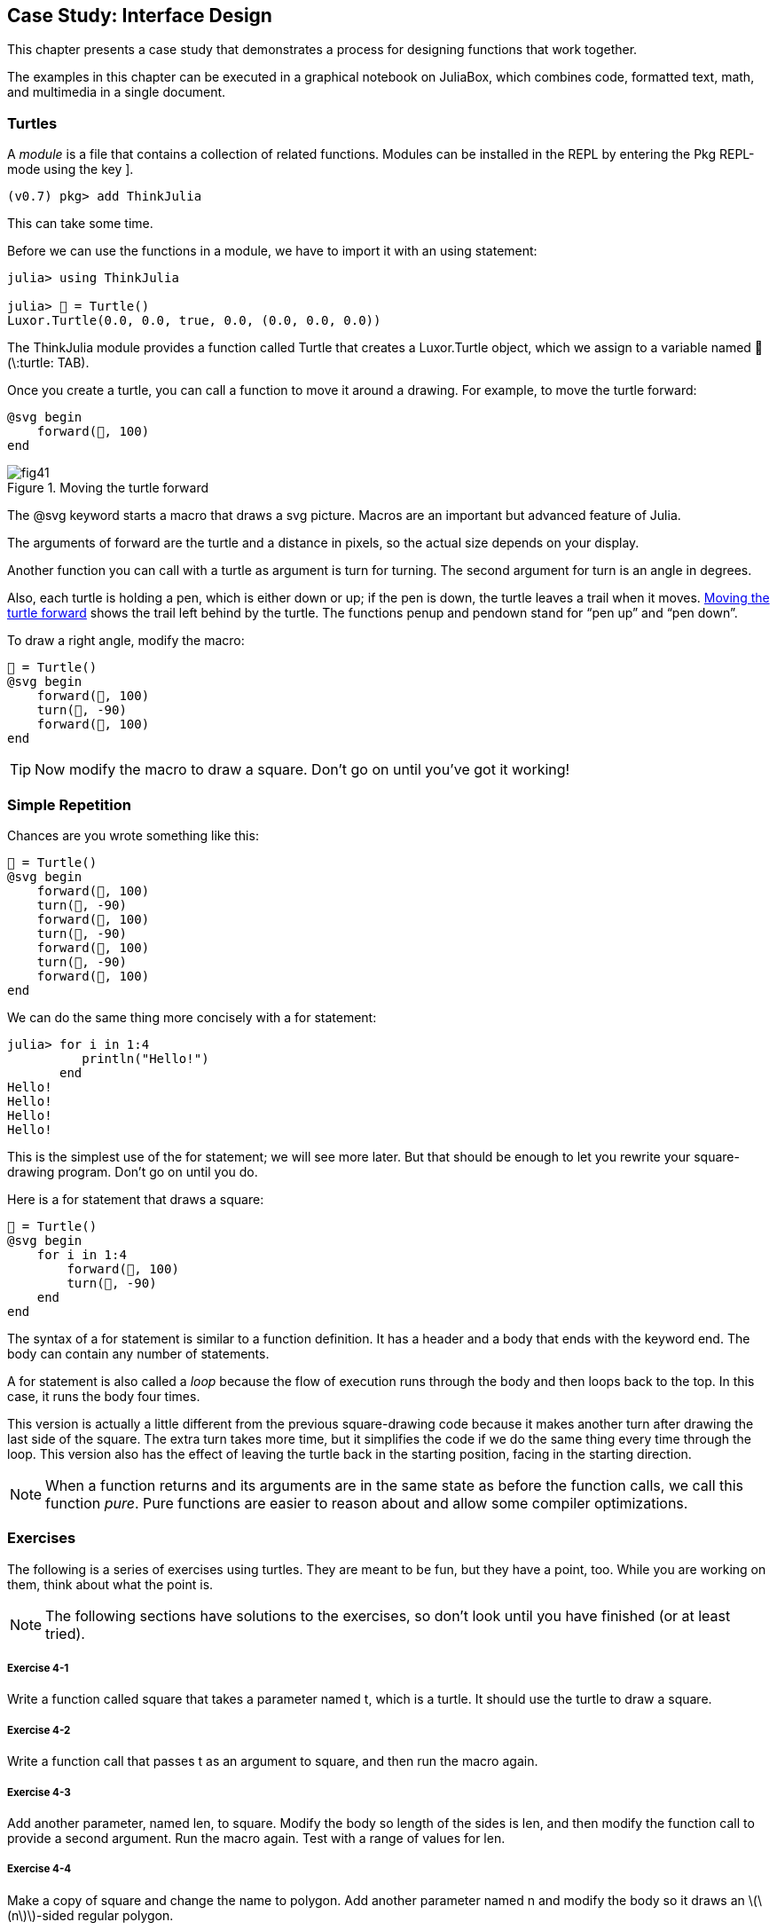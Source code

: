 [[chap04]]
== Case Study: Interface Design

This chapter presents a case study that demonstrates a process for designing functions that work together.

The examples in this chapter can be executed in a graphical notebook on JuliaBox, which combines code, formatted text, math, and multimedia in a single document.
(((JuliaBox, graphical notebook)))


=== Turtles

A _module_ is a file that contains a collection of related functions. Modules can be installed in the REPL by entering the Pkg REPL-mode using the key +]+.
(((module)))(((pass:[&#93;])))

[source,jlcon]
----
(v0.7) pkg> add ThinkJulia
----

This can take some time.

Before we can use the functions in a module, we have to import it with an +using+ statement:
(((using)))((("keyword", "using", see="using")))(((using statement)))((("statement", "using", see="using statement")))

[source,@julia-repl-test]
----
julia> using ThinkJulia

julia> 🐢 = Turtle()
Luxor.Turtle(0.0, 0.0, true, 0.0, (0.0, 0.0, 0.0))
----

The +ThinkJulia+ module provides a function called +Turtle+ that creates a +Luxor.Turtle+ object, which we assign to a variable named +🐢+ (+\:turtle: TAB+).
(((Turtle)))((("type", "Luxor", "Turtle", see="Turtle")))

Once you create a turtle, you can call a function to move it around a drawing. For example, to move the turtle forward:
(((forward)))((("function", "ThinkJulia", "forward", see="forward")))

[source,julia]
----
@svg begin
    forward(🐢, 100)
end
----

[[fig04-1]]
.Moving the turtle forward
image::images/fig41.svg[]


The +@svg+ keyword starts a macro that draws a svg picture. Macros are an important but advanced feature of Julia.
(((@svg)))((("macro", "Luxor", "@svg", see="@svg")))(((macro)))(((svg picture)))

The arguments of +forward+ are the turtle and a distance in pixels, so the actual size depends on your display.

Another function you can call with a turtle as argument is +turn+ for turning. The second argument for +turn+ is an angle in degrees.
(((turn)))((("function", "ThinkJulia", "turn", see="turn")))

Also, each turtle is holding a pen, which is either down or up; if the pen is down, the turtle leaves a trail when it moves. <<fig04-1>> shows the trail left behind by the turtle. The functions +penup+ and +pendown+ stand for “pen up” and “pen down”.
(((penup)))((("function", "ThinkJulia", "penup", see="penup")))(((pendown)))((("function", "ThinkJulia", "pendown", see="pendown")))

To draw a right angle, modify the macro:

[source,julia]
----
🐢 = Turtle()
@svg begin
    forward(🐢, 100)
    turn(🐢, -90)
    forward(🐢, 100)
end
----

[TIP]
====
Now modify the macro to draw a square. Don’t go on until you’ve got it working!
====


[[simple_repetition]]
=== Simple Repetition

Chances are you wrote something like this:
(((repetition)))

[source,julia]
----
🐢 = Turtle()
@svg begin
    forward(🐢, 100)
    turn(🐢, -90)
    forward(🐢, 100)
    turn(🐢, -90)
    forward(🐢, 100)
    turn(🐢, -90)
    forward(🐢, 100)
end
----

We can do the same thing more concisely with a +for+ statement:
(((for statement)))((("statement", "for", see="for statement)))(((for)))((("keyword", "for", see="for")))(((in)))((("keyword", "in", see="in")))

[source,@julia-repl-test]
----
julia> for i in 1:4
          println("Hello!")
       end
Hello!
Hello!
Hello!
Hello!
----

This is the simplest use of the +for+ statement; we will see more later. But that should be enough to let you rewrite your square-drawing program. Don’t go on until you do.

Here is a +for+ statement that draws a square:

[source,julia]
----
🐢 = Turtle()
@svg begin
    for i in 1:4
        forward(🐢, 100)
        turn(🐢, -90)
    end
end
----

The syntax of a +for+ statement is similar to a function definition. It has a header and a body that ends with the keyword +end+. The body can contain any number of statements.
(((end)))

A +for+ statement is also called a _loop_ because the flow of execution runs through the body and then loops back to the top. In this case, it runs the body four times.
(((loop)))

This version is actually a little different from the previous square-drawing code because it makes another turn after drawing the last side of the square. The extra turn takes more time, but it simplifies the code if we do the same thing every time through the loop. This version also has the effect of leaving the turtle back in the starting position, facing in the starting direction.

[NOTE]
====
When a function returns and its arguments are in the same state as before the function calls, we call this function _pure_. Pure functions are easier to reason about and allow some compiler optimizations.
(((pure function)))
====


=== Exercises

The following is a series of exercises using turtles. They are meant to be fun, but they have a point, too. While you are working on them, think about what the point is.

[NOTE]
====
The following sections have solutions to the exercises, so don’t look until you have finished (or at least tried).
====

[[ex04-1]]
===== Exercise 4-1

Write a function called +square+ that takes a parameter named +t+, which is a turtle. It should use the turtle to draw a square.

[[ex04-2]]
===== Exercise 4-2

Write a function call that passes +t+ as an argument to +square+, and then run the macro again.

[[ex04-3]]
===== Exercise 4-3

Add another parameter, named +len+, to square. Modify the body so length of the sides is +len+, and then modify the function call to provide a second argument. Run the macro again. Test with a range of values for +len+.

[[ex04-4]]
===== Exercise 4-4

Make a copy of +square+ and change the name to +polygon+. Add another parameter named +n+ and modify the body so it draws an latexmath:[\(n\)]-sided regular polygon. 

[TIP]
====
The exterior angles of an latexmath:[\(n\)]-sided regular polygon are latexmath:[\(\frac{360}{n}\)] degrees.
====

[[ex04-5]]
===== Exercise 4-5

Write a function called +circle+ that takes a turtle, +t+, and radius, +r+, as parameters and that draws an approximate circle by calling +polygon+ with an appropriate length and number of sides. Test your function with a range of values of +r+. 

[TIP]
====
Figure out the circumference of the circle and make sure that +len * n == circumference+.
====

[[ex04-6]]
===== Exercise 4-6

Make a more general version of +circle+ called +arc+ that takes an additional parameter +angle+, which determines what fraction of a circle to draw. +angle+ is in units of degrees, so when +angle = 360+, +arc+ should draw a complete circle.


=== Encapsulation

The first exercise asks you to put your square-drawing code into a function definition and then call the function, passing the turtle as a parameter. Here is a solution:
(((square)))((("function", "programmer-defined", "square", see="square")))

[source,julia]
----
function square(t)
    for i in 1:4
        forward(t, 100)
        turn(t, -90)
    end
end
🐢 = Turtle()
@svg begin
    square(🐢)
end
----

The innermost statements, +forward+ and +turn+ are indented twice to show that they are inside the +for+ loop, which is inside the function definition.
(((indentation)))

Inside the function, +t+ refers to the same turtle +🐢+, so +turn(t, -90)+ has the same effect as +turn(🐢, -90)+. In that case, why not call the parameter +🐢+? The idea is that +t+ can be any turtle, not just +🐢+, so you could create a second turtle and pass it as an argument to +square+:

[source,julia]
----
🐫 = Turtle()
@svg begin
    square(🐫)
end
----

Wrapping a piece of code up in a function is called _encapsulation_. One of the benefits of encapsulation is that it attaches a name to the code, which serves as a kind of documentation. Another advantage is that if you re-use the code, it is more concise to call a function twice than to copy and paste the body!
(((encapsulation)))


=== Generalization

The next step is to add a +len+ parameter to +square+. Here is a solution:
(((square)))

[source,julia]
----
function square(t, len)
    for i in 1:4
        forward(t, len)
        turn(t, -90)
    end
end
🐢 = Turtle()
@svg begin
    square(🐢, 100)
end
----

Adding a parameter to a function is called _generalization_ because it makes the function more general: in the previous version, the square is always the same size; in this version it can be any size.
(((generalization)))

The next step is also a generalization. Instead of drawing squares, +polygon+ draws regular polygons with any number of sides. Here is a solution:
(((polygon)))((("function", "programmer-defined", "polygon", see="polygon")))

[source,julia]
----
function polygon(t, n, len)
    angle = 360 / n
    for i in 1:n
        forward(t, len)
        turn(t, -angle)
    end
end
🐢 = Turtle()
@svg begin
    polygon(🐢, 7, 70)
end
----

This example draws a 7-sided polygon with side length 70.


=== Interface Design

The next step is to write +circle+, which takes a radius, +r+, as a parameter. Here is a simple solution that uses +polygon+ to draw a 50-sided polygon:
(((circle)))((("function", "programmer-defined", "circle", see="circle")))

[source,julia]
----
function circle(t, r)
    circumference = 2 * π * r
    n = 50
    len = circumference / n
    polygon(t, n, len)
end
----

The first line computes the circumference of a circle with radius latexmath:[\(r\)] using the formula latexmath:[\(2 \pi r\)]. +n+ is the number of line segments in our approximation of a circle, so +len+ is the length of each segment. Thus, +polygon+ draws a 50-sided polygon that approximates a circle with radius +r+.

One limitation of this solution is that +n+ is a constant, which means that for very big circles, the line segments are too long, and for small circles, we waste time drawing very small segments. One solution would be to generalize the function by taking +n+ as a parameter. This would give the user (whoever calls circle) more control, but the interface would be less clean.

The _interface_ of a function is a summary of how it is used: what are the parameters? What does the function do? And what is the return value? An interface is “clean” if it allows the caller to do what they want without dealing with unnecessary details.
(((interface)))

In this example, +r+ belongs in the interface because it specifies the circle to be drawn. +n+ is less appropriate because it pertains to the details of how the circle should be rendered.

Rather than clutter up the interface, it is better to choose an appropriate value of +n+ depending on +circumference+:

[source,julia]
----
function circle(t, r)
    circumference = 2 * π * r
    n = trunc(circumference / 3) + 3
    len = circumference / n
    polygon(t, n, len)
end
----

Now the number of segments is an integer near +circumference/3+, so the length of each segment is approximately 3, which is small enough that the circles look good, but big enough to be efficient, and acceptable for any size circle.

Adding 3 to +n+ guarantees that the polygon has at least 3 sides.


[[refactoring]]
=== Refactoring

When I wrote +circle+, I was able to re-use +polygon+ because a many-sided polygon is a good approximation of a circle. But +arc+ is not as cooperative; we can’t use +polygon+ or +circle+ to draw an arc.

One alternative is to start with a copy of +polygon+ and transform it into +arc+. The result might look like this:
(((arc)))((("function", "programmer-defined", "arc", see="arc")))

[source,julia]
----
function arc(t, r, angle)
    arc_len = 2 * π * r * angle / 360
    n = trunc(arc_len / 3) + 1
    step_len = arc_len / n
    step_angle = angle / n
    for i in 1:n
        forward(t, step_len)
        turn(t, -step_angle)
    end
end
----

The second half of this function looks like +polygon+, but we can’t re-use +polygon+ without changing the interface. We could generalize +polygon+ to take an +angle+ as a third argument, but then +polygon+ would no longer be an appropriate name! Instead, let’s call the more general function +polyline+:
(((polyline)))((("function", "programmer-defined", "polyline", see="polyline")))

[source,julia]
----
function polyline(t, n, len, angle)
    for i in 1:n
        forward(t, len)
        turn(t, -angle)
    end
end
----

Now we can rewrite +polygon+ and +arc+ to use +polyline+:
(((polygon)))(((arc)))

[source,julia]
----
function polygon(t, n, len)
    angle = 360 / n
    polyline(t, n, len, angle)
end

function arc(t, r, angle)
    arc_len = 2 * π * r * angle / 360
    n = trunc(arc_len / 3) + 1
    step_len = arc_len / n
    step_angle = angle / n
    polyline(t, n, step_len, step_angle)
end
----

Finally, we can rewrite +circle+ to use +arc+:
(((circle)))

[source,julia]
----
function circle(t, r)
    arc(t, r, 360)
end
----

This process—rearranging a program to improve interfaces and facilitate code re-use—is called _refactoring_. In this case, we noticed that there was similar code in +arc+ and +polygon+, so we “factored it out” into +polyline+.
(((refactoring)))

If we had planned ahead, we might have written +polyline+ first and avoided refactoring, but often you don’t know enough at the beginning of a project to design all the interfaces. Once you start coding, you understand the problem better. Sometimes refactoring is a sign that you have learned something.


=== A Development Plan

A _development plan_ is a process for writing programs. The process we used in this case study is “encapsulation and generalization”. The steps of this process are:
(((development plan)))

. Start by writing a small program with no function definitions.

. Once you get the program working, identify a coherent piece of it, encapsulate the piece in a function and give it a name.

. Generalize the function by adding appropriate parameters.

. Repeat steps 1–3 until you have a set of working functions. Copy and paste working code to avoid retyping (and re-debugging).

. Look for opportunities to improve the program by refactoring. For example, if you have similar code in several places, consider factoring it into an appropriately general function.

[NOTE]
====
This process has some drawbacks—we will see alternatives later—but it can be useful if you don’t know ahead of time how to divide the program into functions. This approach lets you design as you go along.
====


=== Docstring

A _docstring_ is a string before a function that explains the interface (“doc” is short for “documentation”). Here is an example:
(((docstring)))(((triple quotes)))((("pass:[&quot;&quot;&quot;]", see="triple quotes")))

[source,julia]
----
"""
polyline(t, n, len, angle)

Draws n line segments with the given length and
angle (in degrees) between them.  t is a turtle.
"""
function polyline(t, n, len, angle)
    for i in 1:n
        forward(t, len)
        turn(t, -angle)
    end
end
----

Documentation can be accessed in the REPL or in a notebook by typing ? followed by the name of a function or macro, and pressing +ENTER+:
(((help)))((("?", see="help")))

----
help?> polyline
search:

  polyline(t, n, len, angle)

  Draws n line segments with the given length and angle (in degrees) between them. t is a turtle.
----

By convention, all docstrings are triple-quoted strings, also known as multiline strings because the triple quotes allow the string to span more than one line.

It is terse, but it contains the essential information someone would need to use this function. It explains concisely what the function does (without getting into the details of how it does it). It explains what effect each parameter has on the behavior of the function and what type each parameter should be (if it is not obvious).

[NOTE]
====
Writing this kind of documentation is an important part of interface design. A well-designed interface should be simple to explain; if you have a hard time explaining one of your functions, maybe the interface could be improved.
====


=== Debugging

An interface is like a contract between a function and a caller. The caller agrees to provide certain parameters and the function agrees to do certain work.
(((debugging)))

For example, +polyline+ requires four arguments: +t+ has to be a turtle; +n+ has to be an integer; +len+ should be a positive number; and +angle+ has to be a number, which is understood to be in degrees.

These requirements are called _preconditions_ because they are supposed to be true before the function starts executing. Conversely, conditions at the end of the function are _postconditions_. Postconditions include the intended effect of the function (like drawing line segments) and any side effects (like moving the turtle or making other changes).
(((precondition)))(((postcondition)))

Preconditions are the responsibility of the caller. If the caller violates a (properly documented!) precondition and the function doesn’t work correctly, the bug is in the caller, not the function.

If the preconditions are satisfied and the postconditions are not, the bug is in the function. If your pre- and postconditions are clear, they can help with debugging.


=== Glossary

module::
A file that contains a collection of related functions and other definitions.
(((module)))

using statement::
A statement that reads a module file and creates a module object.
(((using statement)))

loop::
A part of a program that can run repeatedly.
(((loop)))

pure function::
Function without side effects.
(((pure function)))

encapsulation::
The process of transforming a sequence of statements into a function definition.
(((encapsulation)))

generalization::
The process of replacing something unnecessarily specific (like a number) with something appropriately general (like a variable or parameter).
(((generalization)))

interface::
A description of how to use a function, including the name and descriptions of the arguments and return value.
(((interface)))

refactoring::
The process of modifying a working program to improve function interfaces and other qualities of the code.
(((refactoring)))

development plan::
A process for writing programs.
(((development plan)))

docstring::
A string that appears at the top of a function definition to document the function’s interface.
(((docstring)))

precondition::
A requirement that should be satisfied by the caller before a function starts.
(((precondition)))

postcondition::
A requirement that should be satisfied by the function before it ends.
(((postcondition)))


=== Exercises

[[ex04-7]]
===== Exercise 4-7

Enter the code in this chapter in a notebook.

. Draw a stack diagram that shows the state of the program while executing +circle(🐢, radius)+. You can do the arithmetic by hand or add print statements to the code.

. The version of +arc+ in <<refactoring>> is not very accurate because the linear approximation of the circle is always outside the true circle. As a result, the turtle ends up a few pixels away from the correct destination. My solution shows a way to reduce the effect of this error. Read the code and see if it makes sense to you. If you draw a diagram, you might see how it works.
(((arc)))

[source,julia]
----
"""
arc(t, r, angle)

Draws an arc with the given radius and angle:

    t: turtle
    r: radius
    angle: angle subtended by the arc, in degrees
"""
function arc(t, r, angle)
    arc_len = 2 * π * r * abs(angle) / 360
    n = trunc(arc_len / 4) + 3
    step_len = arc_len / n
    step_angle = angle / n

    # making a slight left turn before starting reduces
    # the error caused by the linear approximation of the arc
    turn(t, step_angle/2)
    polyline(t, n, step_len, step_angle)
    turn(t, -step_angle/2)
end
----

[[ex04-8]]
===== Exercise 4-8

Write an appropriately general set of functions that can draw flowers as in <<fig04-2>>.

[[fig04-2]]
.Turtle flowers
image::images/fig42.svg[]

[[ex04-9]]
===== Exercise 4-9

Write an appropriately general set of functions that can draw shapes as in <<fig04-3>>.

[[fig04-3]]
.Turtle pies
image::images/fig43.svg[]

[[ex04-10]]
===== Exercise 4-10

The letters of the alphabet can be constructed from a moderate number of basic elements, like vertical and horizontal lines and a few curves. Design an alphabet that can be drawn with a minimal number of basic elements and then write functions that draw the letters.

You should write one function for each letter, with names +draw_a+, +draw_b+, etc., and put your functions in a file named _letters.jl_.

[[ex04-11]]
===== Exercise 4-11

Read about spirals at https://en.wikipedia.org/wiki/Spiral; then write a program that draws an Archimedian spiral as in <<fig04-4>>.

[[fig04-4]]
.Archimedian spiral
image::images/fig44.svg[]
